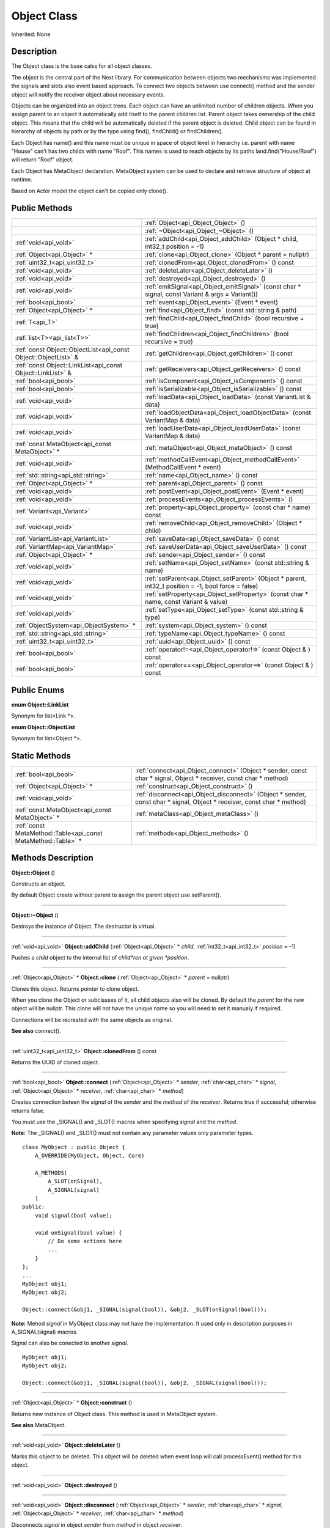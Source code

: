 .. _api_Object:
Object Class
================

Inherited: None

.. _api_Object_description:
Description
-----------

The Object class is the base calss for all object classes.

The object is the central part of the Next library. For communication between objects two mechanisms was implemented the signals and slots also event based approach. To connect two objects between use connect() method and the sender object will notify the receiver object about necessary events.

Objects can be organized into an object trees. Each object can have an unlimited number of children objects. When you assign parent to an object it automatically add itself to the parent children list. Parent object takes ownership of the child object. This means that the child will be automatically deleted if the parent object is deleted. Child object can be found in hierarchy of objects by path or by the type using find(), findChild() or findChildren().

Each Object has name() and this name must be unique in space of object level in hierarchy i.e. parent with name "House" can't has two childs with name "Roof". This names is used to reach objects by its paths land.find("House/Roof") will return "Roof" object.

Each Object has MetaObject declaration. MetaObject system can be used to declare and retrieve structure of object at runtime.

Based on Actor model the object can't be copied only clone().



.. _api_Object_public:
Public Methods
--------------

+-----------------------------------------------------------------+-------------------------------------------------------------------------------------------------------+
|                                                                 | :ref:`Object<api_Object_Object>` ()                                                                   |
+-----------------------------------------------------------------+-------------------------------------------------------------------------------------------------------+
|                                                                 | :ref:`~Object<api_Object_~Object>` ()                                                                 |
+-----------------------------------------------------------------+-------------------------------------------------------------------------------------------------------+
|                                           :ref:`void<api_void>` | :ref:`addChild<api_Object_addChild>` (Object * child, int32_t  position = -1)                         |
+-----------------------------------------------------------------+-------------------------------------------------------------------------------------------------------+
|                                     :ref:`Object<api_Object>` * | :ref:`clone<api_Object_clone>` (Object * parent = nullptr)                                            |
+-----------------------------------------------------------------+-------------------------------------------------------------------------------------------------------+
|                                   :ref:`uint32_t<api_uint32_t>` | :ref:`clonedFrom<api_Object_clonedFrom>` () const                                                     |
+-----------------------------------------------------------------+-------------------------------------------------------------------------------------------------------+
|                                           :ref:`void<api_void>` | :ref:`deleteLater<api_Object_deleteLater>` ()                                                         |
+-----------------------------------------------------------------+-------------------------------------------------------------------------------------------------------+
|                                           :ref:`void<api_void>` | :ref:`destroyed<api_Object_destroyed>` ()                                                             |
+-----------------------------------------------------------------+-------------------------------------------------------------------------------------------------------+
|                                           :ref:`void<api_void>` | :ref:`emitSignal<api_Object_emitSignal>` (const char * signal, const Variant & args = Variant())      |
+-----------------------------------------------------------------+-------------------------------------------------------------------------------------------------------+
|                                           :ref:`bool<api_bool>` | :ref:`event<api_Object_event>` (Event * event)                                                        |
+-----------------------------------------------------------------+-------------------------------------------------------------------------------------------------------+
|                                     :ref:`Object<api_Object>` * | :ref:`find<api_Object_find>` (const std::string & path)                                               |
+-----------------------------------------------------------------+-------------------------------------------------------------------------------------------------------+
|                                                 :ref:`T<api_T>` | :ref:`findChild<api_Object_findChild>` (bool  recursive = true)                                       |
+-----------------------------------------------------------------+-------------------------------------------------------------------------------------------------------+
|                                     :ref:`list<T><api_list<T>>` | :ref:`findChildren<api_Object_findChildren>` (bool  recursive = true)                                 |
+-----------------------------------------------------------------+-------------------------------------------------------------------------------------------------------+
| :ref:`const Object::ObjectList<api_const Object::ObjectList>` & | :ref:`getChildren<api_Object_getChildren>` () const                                                   |
+-----------------------------------------------------------------+-------------------------------------------------------------------------------------------------------+
|     :ref:`const Object::LinkList<api_const Object::LinkList>` & | :ref:`getReceivers<api_Object_getReceivers>` () const                                                 |
+-----------------------------------------------------------------+-------------------------------------------------------------------------------------------------------+
|                                           :ref:`bool<api_bool>` | :ref:`isComponent<api_Object_isComponent>` () const                                                   |
+-----------------------------------------------------------------+-------------------------------------------------------------------------------------------------------+
|                                           :ref:`bool<api_bool>` | :ref:`isSerializable<api_Object_isSerializable>` () const                                             |
+-----------------------------------------------------------------+-------------------------------------------------------------------------------------------------------+
|                                           :ref:`void<api_void>` | :ref:`loadData<api_Object_loadData>` (const VariantList & data)                                       |
+-----------------------------------------------------------------+-------------------------------------------------------------------------------------------------------+
|                                           :ref:`void<api_void>` | :ref:`loadObjectData<api_Object_loadObjectData>` (const VariantMap & data)                            |
+-----------------------------------------------------------------+-------------------------------------------------------------------------------------------------------+
|                                           :ref:`void<api_void>` | :ref:`loadUserData<api_Object_loadUserData>` (const VariantMap & data)                                |
+-----------------------------------------------------------------+-------------------------------------------------------------------------------------------------------+
|                 :ref:`const MetaObject<api_const MetaObject>` * | :ref:`metaObject<api_Object_metaObject>` () const                                                     |
+-----------------------------------------------------------------+-------------------------------------------------------------------------------------------------------+
|                                           :ref:`void<api_void>` | :ref:`methodCallEvent<api_Object_methodCallEvent>` (MethodCallEvent * event)                          |
+-----------------------------------------------------------------+-------------------------------------------------------------------------------------------------------+
|                             :ref:`std::string<api_std::string>` | :ref:`name<api_Object_name>` () const                                                                 |
+-----------------------------------------------------------------+-------------------------------------------------------------------------------------------------------+
|                                     :ref:`Object<api_Object>` * | :ref:`parent<api_Object_parent>` () const                                                             |
+-----------------------------------------------------------------+-------------------------------------------------------------------------------------------------------+
|                                           :ref:`void<api_void>` | :ref:`postEvent<api_Object_postEvent>` (Event * event)                                                |
+-----------------------------------------------------------------+-------------------------------------------------------------------------------------------------------+
|                                           :ref:`void<api_void>` | :ref:`processEvents<api_Object_processEvents>` ()                                                     |
+-----------------------------------------------------------------+-------------------------------------------------------------------------------------------------------+
|                                     :ref:`Variant<api_Variant>` | :ref:`property<api_Object_property>` (const char * name) const                                        |
+-----------------------------------------------------------------+-------------------------------------------------------------------------------------------------------+
|                                           :ref:`void<api_void>` | :ref:`removeChild<api_Object_removeChild>` (Object * child)                                           |
+-----------------------------------------------------------------+-------------------------------------------------------------------------------------------------------+
|                             :ref:`VariantList<api_VariantList>` | :ref:`saveData<api_Object_saveData>` () const                                                         |
+-----------------------------------------------------------------+-------------------------------------------------------------------------------------------------------+
|                               :ref:`VariantMap<api_VariantMap>` | :ref:`saveUserData<api_Object_saveUserData>` () const                                                 |
+-----------------------------------------------------------------+-------------------------------------------------------------------------------------------------------+
|                                     :ref:`Object<api_Object>` * | :ref:`sender<api_Object_sender>` () const                                                             |
+-----------------------------------------------------------------+-------------------------------------------------------------------------------------------------------+
|                                           :ref:`void<api_void>` | :ref:`setName<api_Object_setName>` (const std::string & name)                                         |
+-----------------------------------------------------------------+-------------------------------------------------------------------------------------------------------+
|                                           :ref:`void<api_void>` | :ref:`setParent<api_Object_setParent>` (Object * parent, int32_t  position = -1, bool  force = false) |
+-----------------------------------------------------------------+-------------------------------------------------------------------------------------------------------+
|                                           :ref:`void<api_void>` | :ref:`setProperty<api_Object_setProperty>` (const char * name, const Variant & value)                 |
+-----------------------------------------------------------------+-------------------------------------------------------------------------------------------------------+
|                                           :ref:`void<api_void>` | :ref:`setType<api_Object_setType>` (const std::string & type)                                         |
+-----------------------------------------------------------------+-------------------------------------------------------------------------------------------------------+
|                         :ref:`ObjectSystem<api_ObjectSystem>` * | :ref:`system<api_Object_system>` () const                                                             |
+-----------------------------------------------------------------+-------------------------------------------------------------------------------------------------------+
|                             :ref:`std::string<api_std::string>` | :ref:`typeName<api_Object_typeName>` () const                                                         |
+-----------------------------------------------------------------+-------------------------------------------------------------------------------------------------------+
|                                   :ref:`uint32_t<api_uint32_t>` | :ref:`uuid<api_Object_uuid>` () const                                                                 |
+-----------------------------------------------------------------+-------------------------------------------------------------------------------------------------------+
|                                           :ref:`bool<api_bool>` | :ref:`operator!=<api_Object_operator!=>` (const Object & ) const                                      |
+-----------------------------------------------------------------+-------------------------------------------------------------------------------------------------------+
|                                           :ref:`bool<api_bool>` | :ref:`operator==<api_Object_operator==>` (const Object & ) const                                      |
+-----------------------------------------------------------------+-------------------------------------------------------------------------------------------------------+

.. _api_Object_enums:
Public Enums
--------------

.. _api_Object_LinkList:
**enum Object::LinkList**

Synonym for list<Link *>.

.. _api_Object_ObjectList:
**enum Object::ObjectList**

Synonym for list<Object *>.



.. _api_Object_static:
Static Methods
--------------

+---------------------------------------------------------------+-------------------------------------------------------------------------------------------------------------------------+
|                                         :ref:`bool<api_bool>` | :ref:`connect<api_Object_connect>` (Object * sender, const char * signal, Object * receiver, const char * method)       |
+---------------------------------------------------------------+-------------------------------------------------------------------------------------------------------------------------+
|                                   :ref:`Object<api_Object>` * | :ref:`construct<api_Object_construct>` ()                                                                               |
+---------------------------------------------------------------+-------------------------------------------------------------------------------------------------------------------------+
|                                         :ref:`void<api_void>` | :ref:`disconnect<api_Object_disconnect>` (Object * sender, const char * signal, Object * receiver, const char * method) |
+---------------------------------------------------------------+-------------------------------------------------------------------------------------------------------------------------+
|               :ref:`const MetaObject<api_const MetaObject>` * | :ref:`metaClass<api_Object_metaClass>` ()                                                                               |
+---------------------------------------------------------------+-------------------------------------------------------------------------------------------------------------------------+
| :ref:`const MetaMethod::Table<api_const MetaMethod::Table>` * | :ref:`methods<api_Object_methods>` ()                                                                                   |
+---------------------------------------------------------------+-------------------------------------------------------------------------------------------------------------------------+

.. _api_Object_methods:
Methods Description
-------------------

.. _api_Object_Object:

**Object::Object** ()

Constructs an object.

By default Object create without parent to assign the parent object use setParent().

----

.. _api_Object_~Object:

**Object::~Object** ()

Destroys the instance of Object. The destructor is virtual.

----

.. _api_Object_addChild:

:ref:`void<api_void>`  **Object::addChild** (:ref:`Object<api_Object>` * *child*, :ref:`int32_t<api_int32_t>`  *position* = -1)

Pushes a *child* object to the internal list of *child*ren at given *position*.

----

.. _api_Object_clone:

:ref:`Object<api_Object>` * **Object::clone** (:ref:`Object<api_Object>` * *parent* = nullptr)

Clones this object. Returns pointer to clone object.

When you clone the Object or subclasses of it, all child objects also will be cloned. By default the *parent* for the new object will be nullptr. This clone will not have the unique name so you will need to set it manualy if required.

Connections will be recreated with the same objects as original.

**See also** connect().

----

.. _api_Object_clonedFrom:

:ref:`uint32_t<api_uint32_t>`  **Object::clonedFrom** () const

Returns the UUID of cloned object.

----

.. _api_Object_connect:

:ref:`bool<api_bool>`  **Object::connect** (:ref:`Object<api_Object>` * *sender*, :ref:`char<api_char>` * *signal*, :ref:`Object<api_Object>` * *receiver*, :ref:`char<api_char>` * *method*)

Creates connection beteen the *signal* of the *sender* and the *method* of the *receiver*. Returns true if successful; otherwise returns false.

You must use the _SIGNAL() and _SLOT() macros when specifying *signal* and the *method*.

**Note:** The _SIGNAL() and _SLOT() must not contain any parameter values only parameter types.

::

    class MyObject : public Object {
        A_OVERRIDE(MyObject, Object, Core)
    
        A_METHODS(
            A_SLOT(onSignal),
            A_SIGNAL(signal)
        )
    public:
        void signal(bool value);
    
        void onSignal(bool value) {
            // Do some actions here
            ...
        }
    };
    ...
    MyObject obj1;
    MyObject obj2;
    
    Object::connect(&obj1, _SIGNAL(signal(bool)), &obj2, _SLOT(onSignal(bool)));

**Note:** Mehod *signal* in MyObject class may not have the implementation. It used only in description purposes in A_SIGNAL(signal) macros.

Signal can also be conected to another *signal*.

::

    MyObject obj1;
    MyObject obj2;
    
    Object::connect(&obj1, _SIGNAL(signal(bool)), &obj2, _SIGNAL(signal(bool)));

----

.. _api_Object_construct:

:ref:`Object<api_Object>` * **Object::construct** ()

Returns new instance of Object class. This method is used in MetaObject system.

**See also** MetaObject.

----

.. _api_Object_deleteLater:

:ref:`void<api_void>`  **Object::deleteLater** ()

Marks this object to be deleted. This object will be deleted when event loop will call processEvent() method for this object.

----

.. _api_Object_destroyed:

:ref:`void<api_void>`  **Object::destroyed** ()

----

.. _api_Object_disconnect:

:ref:`void<api_void>`  **Object::disconnect** (:ref:`Object<api_Object>` * *sender*, :ref:`char<api_char>` * *signal*, :ref:`Object<api_Object>` * *receiver*, :ref:`char<api_char>` * *method*)

Disconnects *signal* in object *sender* from *method* in object *receiver*.

A connection is removed when either of the objects are destroyed.

disconnect() can be used in three ways:

Disconnect everything from a specific *sender*...

::

    Object::disconnect(&obj1, 0, 0, 0);

Disconnect everything connected to a specific *signal*...

::

    Object::disconnect(&obj1, _SIGNAL(signal(bool)), 0, 0);

Disconnect all connections from the *receiver*...

::

    Object::disconnect(&obj1, 0, &obj3, 0);

**See also** connect().

----

.. _api_Object_emitSignal:

:ref:`void<api_void>`  **Object::emitSignal** (:ref:`char<api_char>` * *signal*, :ref:`Variant<api_Variant>` & *args* = Variant())

Send specific *signal* with *args* for all connected receivers.

For now it places *signal* directly to receivers queues. In case of another *signal* connected as method this *signal* will be emitted immediately.

**Note:** Receiver should be in event loop to process incoming message.

**See also** connect().

----

.. _api_Object_event:

:ref:`bool<api_bool>`  **Object::event** (:ref:`Event<api_Event>` * *event*)

Abstract *event* handler. Developers should reimplement this method to handle *event*s manually. Returns true in case of *event* was handled otherwise return false.

----

.. _api_Object_find:

:ref:`Object<api_Object>` * **Object::find** (:ref:`std::string<api_std::string>` & *path*)

Returns an object located along the *path*.

::

    Object obj1;
    Object obj2;
    
    obj1.setName("MainObject");
    obj2.setName("TestComponent2");
    obj2.setParent(&obj1);
    
    // result will contain pointer to obj2
    Object *result = obj1.find("/MainObject/TestComponent2");

Returns nullptr if no such object.

**See also** findChild().

----

.. _api_Object_findChild:

:ref:`T<api_T>`  **Object::findChild** (:ref:`bool<api_bool>`  *recursive* = true)

----

.. _api_Object_findChildren:

:ref:`list<T><api_list<T>>`  **Object::findChildren** (:ref:`bool<api_bool>`  *recursive* = true)

----

.. _api_Object_getChildren:

:ref:`const Object::ObjectList<api_const Object::ObjectList>` & **Object::getChildren** () const

Returns list of child objects for this object.

----

.. _api_Object_getReceivers:

:ref:`const Object::LinkList<api_const Object::LinkList>` & **Object::getReceivers** () const

Returns list of links to receivers objects for this object.

----

.. _api_Object_isComponent:

:ref:`bool<api_bool>`  **Object::isComponent** () const

Returns true if the object is component; otherwise returns false.

----

.. _api_Object_isSerializable:

:ref:`bool<api_bool>`  **Object::isSerializable** () const

Returns true if the object can be serialized; otherwise returns false.

----

.. _api_Object_loadData:

:ref:`void<api_void>`  **Object::loadData** (:ref:`VariantList<api_VariantList>` & *data*)

This method allows to DESERIALIZE *data* of object like properties, connections and user *data*.

----

.. _api_Object_loadObjectData:

:ref:`void<api_void>`  **Object::loadObjectData** (:ref:`VariantMap<api_VariantMap>` & *data*)

This method allows to DESERIALIZE *data*. It can be used to DESERIALIZE some specific *data* like prefabs.

----

.. _api_Object_loadUserData:

:ref:`void<api_void>`  **Object::loadUserData** (:ref:`VariantMap<api_VariantMap>` & *data*)

This method allows to DESERIALIZE *data* which not present as A_PROPERTY() in object.

----

.. _api_Object_metaClass:

:ref:`const MetaObject<api_const MetaObject>` * **Object::metaClass** ()

Returns MetaObject and can be invoke without object of current class. This method is used in MetaObject system.

**See also** MetaObject.

----

.. _api_Object_metaObject:

:ref:`const MetaObject<api_const MetaObject>` * **Object::metaObject** () const

Returns ponter MetaObject of this object. This method is used in MetaObject system.

**See also** MetaObject.

----

.. _api_Object_methodCallEvent:

:ref:`void<api_void>`  **Object::methodCallEvent** (:ref:`MethodCallEvent<api_MethodCallEvent>` * *event*)

Method call *event* handler. Can be reimplemented to support different logic.

----

.. _api_Object_methods:

:ref:`const MetaMethod::Table<api_const MetaMethod::Table>` * **Object::methods** ()

----

.. _api_Object_name:

:ref:`std::string<api_std::string>`  **Object::name** () const

Returns name of the object.

**See also** setName().

----

.. _api_Object_parent:

:ref:`Object<api_Object>` * **Object::parent** () const

Returns a pointer to the parent object.

**See also** setParent().

----

.. _api_Object_postEvent:

:ref:`void<api_void>`  **Object::postEvent** (:ref:`Event<api_Event>` * *event*)

Place *event* to internal *event* queue to be processed in *event* loop.

----

.. _api_Object_processEvents:

:ref:`void<api_void>`  **Object::processEvents** ()

----

.. _api_Object_property:

:ref:`Variant<api_Variant>`  **Object::property** (:ref:`char<api_char>` * *name*) const

Returns the value of the object's property by *name*.

If property not found returns invalid Variant. Information of all properties which provided by this object can be found in MetaObject.

**See also** setProperty(), metaObject(), and Variant::isValid().

----

.. _api_Object_removeChild:

:ref:`void<api_void>`  **Object::removeChild** (:ref:`Object<api_Object>` * *child*)

Removes a *child* object from the internal list of *child*ren.

----

.. _api_Object_saveData:

:ref:`VariantList<api_VariantList>`  **Object::saveData** () const

This method allows to SERIALIZE all object data like properties connections and user data. Returns serialized data as VariantList.

----

.. _api_Object_saveUserData:

:ref:`VariantMap<api_VariantMap>`  **Object::saveUserData** () const

This method allows to SERIALIZE data which not present as A_PROPERTY() in object. Returns serialized data as VariantMap.

----

.. _api_Object_sender:

:ref:`Object<api_Object>` * **Object::sender** () const

Returns object which sent signal.

**Note:** This method returns a valid object only in receiver slot otherwise it's return nullptr

----

.. _api_Object_setName:

:ref:`void<api_void>`  **Object::setName** (:ref:`std::string<api_std::string>` & *name*)

Set object *name* by provided *name*.

**See also** *name*() and metaObject().

----

.. _api_Object_setParent:

:ref:`void<api_void>`  **Object::setParent** (:ref:`Object<api_Object>` * *parent*, :ref:`int32_t<api_int32_t>`  *position* = -1, :ref:`bool<api_bool>`  *force* = false)

Makes the object a child of *parent* at given *position*.

**Note:** Please ignore the *force* flag it will be provided by the default.

**See also** *parent*().

----

.. _api_Object_setProperty:

:ref:`void<api_void>`  **Object::setProperty** (:ref:`char<api_char>` * *name*, :ref:`Variant<api_Variant>` & *value*)

Sets the property with *name* to *value*.

If property not found do nothing. Property must be defined as A_PROPERTY(). Information of all properties which provided by this object can be found in MetaObject.

**See also** property(), metaObject(), and Variant::isValid().

----

.. _api_Object_setType:

:ref:`void<api_void>`  **Object::setType** (:ref:`std::string<api_std::string>` & *type*)

Specify an additional *type* for the object.

**Note:** Most of the time this method does nothing.

----

.. _api_Object_system:

:ref:`ObjectSystem<api_ObjectSystem>` * **Object::system** () const

Returns System which handles this object.

----

.. _api_Object_typeName:

:ref:`std::string<api_std::string>`  **Object::typeName** () const

Returns class name the object.

----

.. _api_Object_uuid:

:ref:`uint32_t<api_uint32_t>`  **Object::uuid** () const

Returns unique ID of the object.

----

.. _api_Object_operator!=:

:ref:`bool<api_bool>`  **Object::operator!=** (:ref:`Object<api_Object>` & **) const

----

.. _api_Object_operator==:

:ref:`bool<api_bool>`  **Object::operator==** (:ref:`Object<api_Object>` & **) const

----


